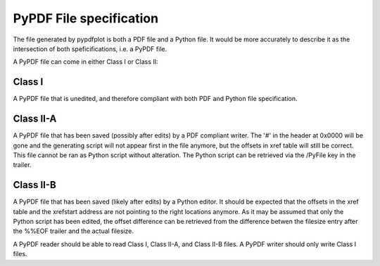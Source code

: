 
************************
PyPDF File specification
************************

The file generated by pypdfplot is both a PDF file and a Python file.
It would be more accurately to describe it as the intersection of both speficifications, i.e. a PyPDF file.

A PyPDF file can come in either Class I or Class II:

Class I
=======
A PyPDF file that is unedited, and therefore compliant with both PDF and Python file specification.

Class II-A
=========
A PyPDF file that has been saved (possibly after edits) by a PDF compliant writer. The '#' in the header at 0x0000 will be gone and the generating script will not appear first in the file anymore, but the offsets in xref table will still be correct. This file cannot be ran as Python script without alteration. The Python script can be retrieved via the /PyFile key in the trailer.

Class II-B
=========
A PyPDF file that has been saved (likely after edits) by a Python editor. It should be expected that the offsets in the xref table and the xrefstart address are not pointing to the right locations anymore. As it may be assumed that only the Python script has been edited, the offset difference can be retrieved from the difference betwen the filesize entry after the %%EOF trailer and the actual filesize.

A PyPDF reader should be able to read Class I, Class II-A, and Class II-B files.
A PyPDF writer should only write Class I files.